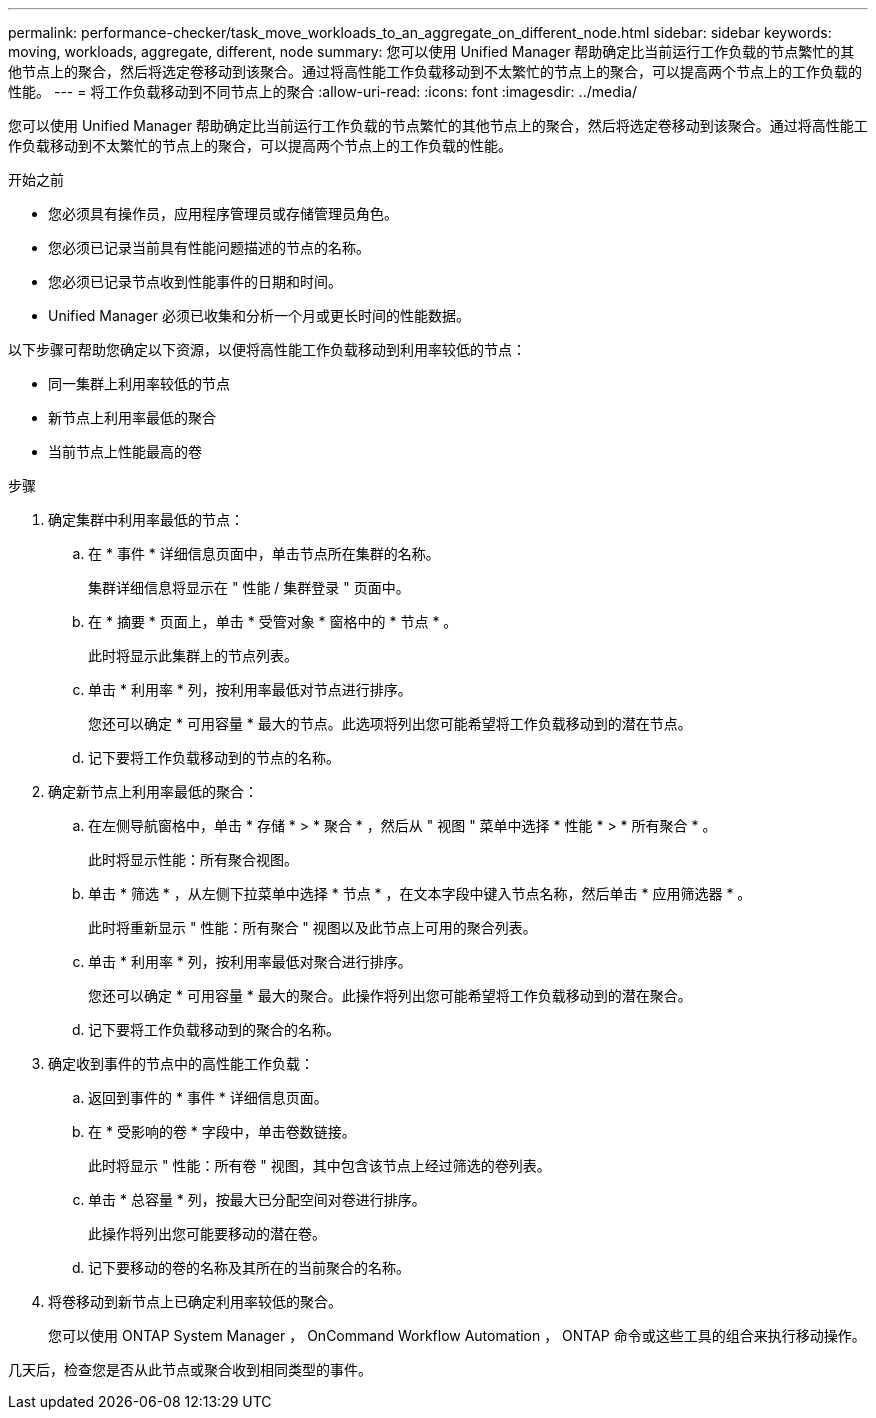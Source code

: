 ---
permalink: performance-checker/task_move_workloads_to_an_aggregate_on_different_node.html 
sidebar: sidebar 
keywords: moving, workloads, aggregate, different, node 
summary: 您可以使用 Unified Manager 帮助确定比当前运行工作负载的节点繁忙的其他节点上的聚合，然后将选定卷移动到该聚合。通过将高性能工作负载移动到不太繁忙的节点上的聚合，可以提高两个节点上的工作负载的性能。 
---
= 将工作负载移动到不同节点上的聚合
:allow-uri-read: 
:icons: font
:imagesdir: ../media/


[role="lead"]
您可以使用 Unified Manager 帮助确定比当前运行工作负载的节点繁忙的其他节点上的聚合，然后将选定卷移动到该聚合。通过将高性能工作负载移动到不太繁忙的节点上的聚合，可以提高两个节点上的工作负载的性能。

.开始之前
* 您必须具有操作员，应用程序管理员或存储管理员角色。
* 您必须已记录当前具有性能问题描述的节点的名称。
* 您必须已记录节点收到性能事件的日期和时间。
* Unified Manager 必须已收集和分析一个月或更长时间的性能数据。


以下步骤可帮助您确定以下资源，以便将高性能工作负载移动到利用率较低的节点：

* 同一集群上利用率较低的节点
* 新节点上利用率最低的聚合
* 当前节点上性能最高的卷


.步骤
. 确定集群中利用率最低的节点：
+
.. 在 * 事件 * 详细信息页面中，单击节点所在集群的名称。
+
集群详细信息将显示在 " 性能 / 集群登录 " 页面中。

.. 在 * 摘要 * 页面上，单击 * 受管对象 * 窗格中的 * 节点 * 。
+
此时将显示此集群上的节点列表。

.. 单击 * 利用率 * 列，按利用率最低对节点进行排序。
+
您还可以确定 * 可用容量 * 最大的节点。此选项将列出您可能希望将工作负载移动到的潜在节点。

.. 记下要将工作负载移动到的节点的名称。


. 确定新节点上利用率最低的聚合：
+
.. 在左侧导航窗格中，单击 * 存储 * > * 聚合 * ，然后从 " 视图 " 菜单中选择 * 性能 * > * 所有聚合 * 。
+
此时将显示性能：所有聚合视图。

.. 单击 * 筛选 * ，从左侧下拉菜单中选择 * 节点 * ，在文本字段中键入节点名称，然后单击 * 应用筛选器 * 。
+
此时将重新显示 " 性能：所有聚合 " 视图以及此节点上可用的聚合列表。

.. 单击 * 利用率 * 列，按利用率最低对聚合进行排序。
+
您还可以确定 * 可用容量 * 最大的聚合。此操作将列出您可能希望将工作负载移动到的潜在聚合。

.. 记下要将工作负载移动到的聚合的名称。


. 确定收到事件的节点中的高性能工作负载：
+
.. 返回到事件的 * 事件 * 详细信息页面。
.. 在 * 受影响的卷 * 字段中，单击卷数链接。
+
此时将显示 " 性能：所有卷 " 视图，其中包含该节点上经过筛选的卷列表。

.. 单击 * 总容量 * 列，按最大已分配空间对卷进行排序。
+
此操作将列出您可能要移动的潜在卷。

.. 记下要移动的卷的名称及其所在的当前聚合的名称。


. 将卷移动到新节点上已确定利用率较低的聚合。
+
您可以使用 ONTAP System Manager ， OnCommand Workflow Automation ， ONTAP 命令或这些工具的组合来执行移动操作。



几天后，检查您是否从此节点或聚合收到相同类型的事件。
